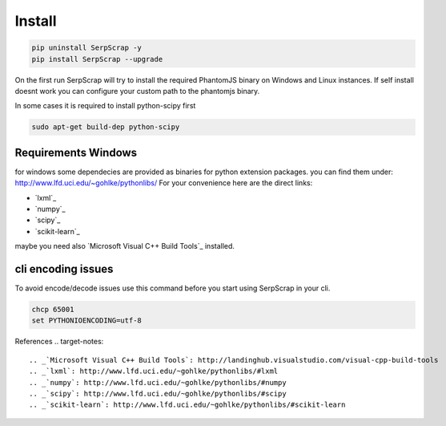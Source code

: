 =======
Install
=======

.. code-block:: python

   pip uninstall SerpScrap -y
   pip install SerpScrap --upgrade

On the first run SerpScrap will try to install the required PhantomJS binary on Windows and Linux instances.
If self install doesnt work you can configure your custom path to the phantomjs binary.

In some cases it is required to install python-scipy first

.. code-block:: bash

   sudo apt-get build-dep python-scipy

Requirements Windows
--------------------

for windows some dependecies are provided as binaries for python extension packages.
you can find them under: http://www.lfd.uci.edu/~gohlke/pythonlibs/
For your convenience here are the direct links:

* `lxml`_
* `numpy`_
* `scipy`_
* `scikit-learn`_

maybe you need also `Microsoft Visual C++ Build Tools`_ installed.

cli encoding issues
-------------------

To avoid encode/decode issues use this command before you start using SerpScrap in your cli.

.. code-block:: bash

   chcp 65001
   set PYTHONIOENCODING=utf-8


References
.. target-notes::

.. _`Microsoft Visual C++ Build Tools`: http://landinghub.visualstudio.com/visual-cpp-build-tools
.. _`lxml`: http://www.lfd.uci.edu/~gohlke/pythonlibs/#lxml
.. _`numpy`: http://www.lfd.uci.edu/~gohlke/pythonlibs/#numpy
.. _`scipy`: http://www.lfd.uci.edu/~gohlke/pythonlibs/#scipy
.. _`scikit-learn`: http://www.lfd.uci.edu/~gohlke/pythonlibs/#scikit-learn